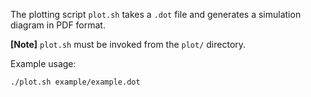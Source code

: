 The plotting script ~plot.sh~ takes a ~.dot~ file and
generates a simulation diagram in PDF format.

*[Note]* ~plot.sh~ must be invoked from the ~plot/~ directory.

Example usage:

#+BEGIN_SRC sh
  ./plot.sh example/example.dot
#+END_SRC

